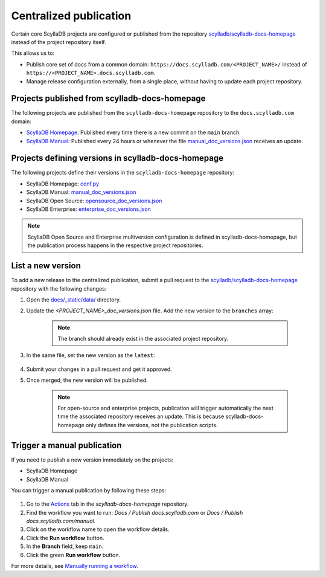 =======================
Centralized publication
=======================

Certain core ScyllaDB projects are configured or published from the repository `scylladb/scylladb-docs-homepage <https://github.com/scylladb/scylladb-docs-homepage>`_ 
instead of the project repository itself. 

This allows us to:

* Publish core set of docs from a common domain: ``https://docs.scylladb.com/<PROJECT_NAME>/`` instead of ``https://<PROJECT_NAME>.docs.scylladb.com``.
* Manage release configuration externally, from a single place, without having to update each project repository.

Projects published from scylladb-docs-homepage
----------------------------------------------

The following projects are published from the ``scylladb-docs-homepage`` repository to the ``docs.scylladb.com`` domain:

* `ScyllaDB Homepage <https://docs.scylladb.com/>`_: Published every time there is a new commit on the ``main`` branch.
* `ScyllaDB Manual <https://docs.scylladb.com/manual/>`_: Published every 24 hours or whenever the file `manual_doc_versions.json <https://github.com/scylladb/scylladb-docs-homepage/blob/main/docs/_static/data/manual_doc_versions.json>`_ receives an update.

Projects defining versions in scylladb-docs-homepage
----------------------------------------------------

The following projects define their versions in the ``scylladb-docs-homepage`` repository:

* ScyllaDB Homepage: `conf.py <https://github.com/scylladb/scylladb-docs-homepage/blob/main/docs/conf.py>`_
* ScyllaDB Manual: `manual_doc_versions.json <https://github.com/scylladb/scylladb-docs-homepage/blob/main/docs/_static/data/manual_doc_versions.json>`_
* ScyllaDB Open Source: `opensource_doc_versions.json <https://github.com/scylladb/scylladb-docs-homepage/blob/main/docs/_static/data/opensource_doc_versions.json>`_
* ScyllaDB Enterprise: `enterprise_doc_versions.json <https://github.com/scylladb/scylladb-docs-homepage/blob/main/docs/_static/data/opensource_doc_versions.json>`_

.. note:: ScyllaDB Open Source and Enterprise multiversion configuration is defined in scylladb-docs-homepage, but the publication process happens in the respective project repositories.

List a new version
------------------

To add a new release to the centralized publication, submit a pull request to the `scylladb/scylladb-docs-homepage <https://github.com/scylladb/scylladb-docs-homepage>`_ repository with the following changes:

1. Open the `docs/_static/data/ <https://github.com/scylladb/scylladb-docs-homepage/tree/main/docs/_static/data>`_ directory.
2. Update the `<PROJECT_NAME>_doc_versions.json` file. Add the new version to the ``branches`` array:

    .. code-block:: json
       :emphasize-lines: 6

        {
            "tags": [],
            "branches": [
                "master", 
                "branch-2025.1", 
                "branch-2025.2"
            ],
            "latest": "branch-2025.1",
            "unstable": ["master"],
            "deprecated": []
        }

    .. note:: The branch should already exist in the associated project repository.

3. In the same file, set the new version as the ``latest``:

    .. code-block:: json
       :emphasize-lines: 8

        {
            "tags": [],
            "branches": [
                "master", 
                "branch-2025.1", 
                "branch-2025.2"
            ],
            "latest": "branch-2025.2",
            "unstable": ["master"],
            "deprecated": []
        }

4. Submit your changes in a pull request and get it approved.

5. Once merged, the new version will be published.

    .. note:: For open-source and enterprise projects, publication will trigger automatically the next time the associated repository receives an update. This is because scylladb-docs-homepage only defines the versions, not the publication scripts.

Trigger a manual publication
-----------------------------------

If you need to publish a new version immediately on the projects:

* ScyllaDB Homepage
* ScyllaDB Manual

You can trigger a manual publication by following these steps:

.. figure:: images/manual-deploy.png

1. Go to the `Actions <https://github.com/scylladb/scylladb-docs-homepage/actions/>`_ tab in the `scylladb-docs-homepage` repository.
2. Find the workflow you want to run: `Docs / Publish docs.scylladb.com` or `Docs / Publish docs.scylladb.com/manual`.
3. Click on the workflow name to open the workflow details.
4. Click the **Run workflow** button.
5. In the **Branch** field, keep ``main``.
6. Click the green **Run workflow** button.

For more details, see `Manually running a workflow <https://docs.github.com/actions/managing-workflow-runs-and-deployments/managing-workflow-runs/manually-running-a-workflow>`_.


